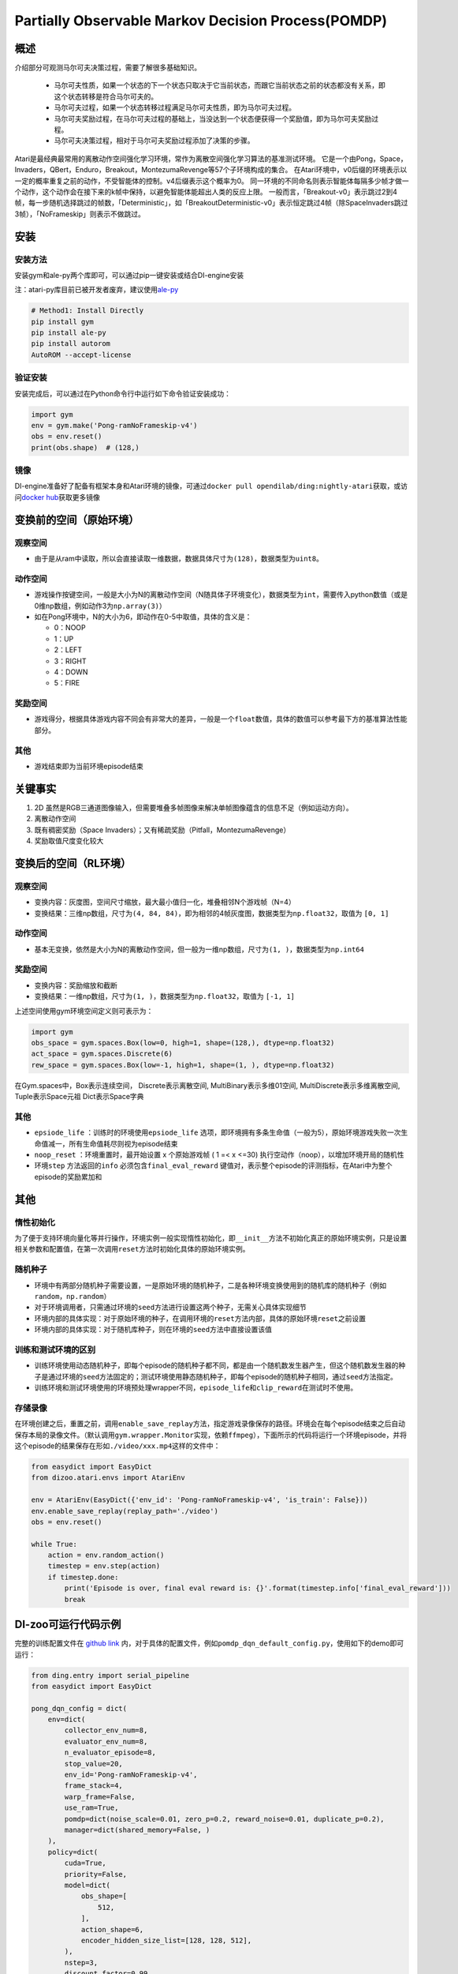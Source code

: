 Partially Observable Markov Decision Process(POMDP)
~~~~~~~~~~~~~~~~~~~~~~~~~~~~~~~~~~~~~~~~~~~~~~~~~~~~~~~~

概述
=======

介绍部分可观测马尔可夫决策过程，需要了解很多基础知识。

 -  马尔可夫性质，如果一个状态的下一个状态只取决于它当前状态，而跟它当前状态之前的状态都没有关系，即这个状态转移是符合马尔可夫的。
 -  马尔可夫过程，如果一个状态转移过程满足马尔可夫性质，即为马尔可夫过程。
 -  马尔可夫奖励过程，在马尔可夫过程的基础上，当没达到一个状态便获得一个奖励值，即为马尔可夫奖励过程。
 -  马尔可夫决策过程，相对于马尔可夫奖励过程添加了决策的步骤。

Atari是最经典最常用的离散动作空间强化学习环境，常作为离散空间强化学习算法的基准测试环境。
它是一个由Pong，Space，Invaders，QBert，Enduro，Breakout，MontezumaRevenge等57个子环境构成的集合。
在Atari环境中，v0后缀的环境表示以一定的概率重复之前的动作，不受智能体的控制。v4后缀表示这个概率为0。
同一环境的不同命名则表示智能体每隔多少帧才做一个动作，这个动作会在接下来的k帧中保持，以避免智能体能超出人类的反应上限。
一般而言，「Breakout-v0」表示跳过2到4帧，每一步随机选择跳过的帧数，「Deterministic」，如「BreakoutDeterministic-v0」表示恒定跳过4帧（除SpaceInvaders跳过3帧），「NoFrameskip」则表示不做跳过。

安装
====

安装方法
--------

安装gym和ale-py两个库即可，可以通过pip一键安装或结合DI-engine安装

注：atari-py库目前已被开发者废弃，建议使用\ `ale-py <https://github.com/mgbellemare/Arcade-Learning-Environment>`__

.. code:: python

   # Method1: Install Directly
   pip install gym
   pip install ale-py
   pip install autorom
   AutoROM --accept-license

验证安装
--------

安装完成后，可以通过在Python命令行中运行如下命令验证安装成功：

.. code:: python

    import gym
    env = gym.make('Pong-ramNoFrameskip-v4')
    obs = env.reset()
    print(obs.shape)  # (128,)

镜像
----

DI-engine准备好了配备有框架本身和Atari环境的镜像，可通过\ ``docker pull opendilab/ding:nightly-atari``\ 获取，或访问\ `docker
hub <https://hub.docker.com/repository/docker/opendilab/ding>`__\ 获取更多镜像

.. _变换前的空间原始环境）:

变换前的空间（原始环境）
========================


观察空间
--------

-  由于是从ram中读取，所以会直接读取一维数据，数据具体尺寸为\ ``(128)``\ ，数据类型为\ ``uint8``\。


动作空间
--------

-  游戏操作按键空间，一般是大小为N的离散动作空间（N随具体子环境变化），数据类型为\ ``int``\ ，需要传入python数值（或是0维np数组，例如动作3为\ ``np.array(3)``\ ）

-  如在Pong环境中，N的大小为6，即动作在0-5中取值，具体的含义是：

   -  0：NOOP

   -  1：UP

   -  2：LEFT

   -  3：RIGHT

   -  4：DOWN

   -  5：FIRE

.. _奖励空间-1:

奖励空间
--------

-  游戏得分，根据具体游戏内容不同会有非常大的差异，一般是一个\ ``float``\ 数值，具体的数值可以参考最下方的基准算法性能部分。

.. _其他-1:

其他
----

-  游戏结束即为当前环境episode结束

关键事实
========

1. 2D
   虽然是RGB三通道图像输入，但需要堆叠多帧图像来解决单帧图像蕴含的信息不足（例如运动方向）。

2. 离散动作空间

3. 既有稠密奖励（Space
   Invaders）；又有稀疏奖励（Pitfall，MontezumaRevenge）

4. 奖励取值尺度变化较大

.. _变换后的空间rl环境）:

变换后的空间（RL环境）
======================


观察空间
--------

-  变换内容：灰度图，空间尺寸缩放，最大最小值归一化，堆叠相邻N个游戏帧（N=4）

-  变换结果：三维np数组，尺寸为\ ``(4, 84, 84)``\ ，即为相邻的4帧灰度图，数据类型为\ ``np.float32``\ ，取值为 ``[0, 1]``


动作空间
--------

-  基本无变换，依然是大小为N的离散动作空间，但一般为一维np数组，尺寸为\ ``(1, )``\ ，数据类型为\ ``np.int64``


奖励空间
--------

-  变换内容：奖励缩放和截断

-  变换结果：一维np数组，尺寸为\ ``(1, )``\ ，数据类型为\ ``np.float32``\ ，取值为 ``[-1, 1]``

上述空间使用gym环境空间定义则可表示为：

.. code:: python

   import gym
   obs_space = gym.spaces.Box(low=0, high=1, shape=(128,), dtype=np.float32)
   act_space = gym.spaces.Discrete(6)
   rew_space = gym.spaces.Box(low=-1, high=1, shape=(1, ), dtype=np.float32)


在Gym.spaces中，Box表示连续空间，
Discrete表示离散空间,
MultiBinary表示多维01空间,
MultiDiscrete表示多维离散空间,
Tuple表示Space元祖
Dict表示Space字典

其他
----

-  \ ``epsiode_life`` \：训练时的环境使用\ ``epsiode_life`` \选项，即环境拥有多条生命值（一般为5），原始环境游戏失败一次生命值减一，所有生命值耗尽则视为episode结束

-  \ ``noop_reset`` \ ：环境重置时，最开始设置 x 个原始游戏帧 ( 1 =< x
   <=30) 执行空动作（noop），以增加环境开局的随机性

-  环境\ ``step`` \ 方法返回的\ ``info`` \ 必须包含\ ``final_eval_reward`` \ 键值对，表示整个episode的评测指标，在Atari中为整个episode的奖励累加和

其他
====

惰性初始化
----------

为了便于支持环境向量化等并行操作，环境实例一般实现惰性初始化，即\ ``__init__``\ 方法不初始化真正的原始环境实例，只是设置相关参数和配置值，在第一次调用\ ``reset``\ 方法时初始化具体的原始环境实例。

随机种子
--------

-  环境中有两部分随机种子需要设置，一是原始环境的随机种子，二是各种环境变换使用到的随机库的随机种子（例如\ ``random``\ ，\ ``np.random``\ ）

-  对于环境调用者，只需通过环境的\ ``seed``\ 方法进行设置这两个种子，无需关心具体实现细节

-  环境内部的具体实现：对于原始环境的种子，在调用环境的\ ``reset``\ 方法内部，具体的原始环境\ ``reset``\ 之前设置

-  环境内部的具体实现：对于随机库种子，则在环境的\ ``seed``\ 方法中直接设置该值

训练和测试环境的区别
--------------------

-  训练环境使用动态随机种子，即每个episode的随机种子都不同，都是由一个随机数发生器产生，但这个随机数发生器的种子是通过环境的\ ``seed``\ 方法固定的；测试环境使用静态随机种子，即每个episode的随机种子相同，通过\ ``seed``\ 方法指定。

-  训练环境和测试环境使用的环境预处理wrapper不同，\ ``episode_life``\ 和\ ``clip_reward``\ 在测试时不使用。

存储录像
--------

在环境创建之后，重置之前，调用\ ``enable_save_replay``\ 方法，指定游戏录像保存的路径。环境会在每个episode结束之后自动保存本局的录像文件。（默认调用\ ``gym.wrapper.Monitor``\ 实现，依赖\ ``ffmpeg``\ ），下面所示的代码将运行一个环境episode，并将这个episode的结果保存在形如\ ``./video/xxx.mp4``\ 这样的文件中：

.. code:: python

   from easydict import EasyDict
   from dizoo.atari.envs import AtariEnv

   env = AtariEnv(EasyDict({'env_id': 'Pong-ramNoFrameskip-v4', 'is_train': False}))
   env.enable_save_replay(replay_path='./video')
   obs = env.reset()

   while True:
       action = env.random_action()
       timestep = env.step(action)
       if timestep.done:
           print('Episode is over, final eval reward is: {}'.format(timestep.info['final_eval_reward']))
           break

DI-zoo可运行代码示例
====================

完整的训练配置文件在 `github
link <https://github.com/opendilab/DI-engine/tree/main/dizoo/pomdp/entry/>`__
内，对于具体的配置文件，例如\ ``pomdp_dqn_default_config.py``\ ，使用如下的demo即可运行：

.. code:: python

    from ding.entry import serial_pipeline
    from easydict import EasyDict

    pong_dqn_config = dict(
        env=dict(
            collector_env_num=8,
            evaluator_env_num=8,
            n_evaluator_episode=8,
            stop_value=20,
            env_id='Pong-ramNoFrameskip-v4',
            frame_stack=4,
            warp_frame=False,
            use_ram=True,
            pomdp=dict(noise_scale=0.01, zero_p=0.2, reward_noise=0.01, duplicate_p=0.2),
            manager=dict(shared_memory=False, )
        ),
        policy=dict(
            cuda=True,
            priority=False,
            model=dict(
                obs_shape=[
                    512,
                ],
                action_shape=6,
                encoder_hidden_size_list=[128, 128, 512],
            ),
            nstep=3,
            discount_factor=0.99,
            learn=dict(
                update_per_collect=10,
                batch_size=32,
                learning_rate=0.0001,
                target_update_freq=500,
            ),
            collect=dict(n_sample=100, ),
            eval=dict(evaluator=dict(eval_freq=4000, )),
            other=dict(
                eps=dict(
                    type='exp',
                    start=1.,
                    end=0.05,
                    decay=250000,
                ),
                replay_buffer=dict(replay_buffer_size=100000, ),
            ),
        ),
    )
    pong_dqn_config = EasyDict(pong_dqn_config)
    main_config = pong_dqn_config
    pong_dqn_create_config = dict(
        env=dict(
            type='pomdp',
            import_names=['di_zoo.pomdp.envs.atari_env'],
        ),
        env_manager=dict(type='subprocess'),
        policy=dict(type='dqn'),
    )
    pong_dqn_create_config = EasyDict(pong_dqn_create_config)
    create_config = pong_dqn_create_config

    if __name__ == '__main__':
        serial_pipeline((main_config, create_config), seed=0)

注：对于某些特殊的算法，比如PPO，需要使用专门的入口函数，示例可以参考
`link <https://github.com/opendilab/DI-engine/blob/main/dizoo/pomdp/entry/pomdp_ppo_default_config.py>`__

